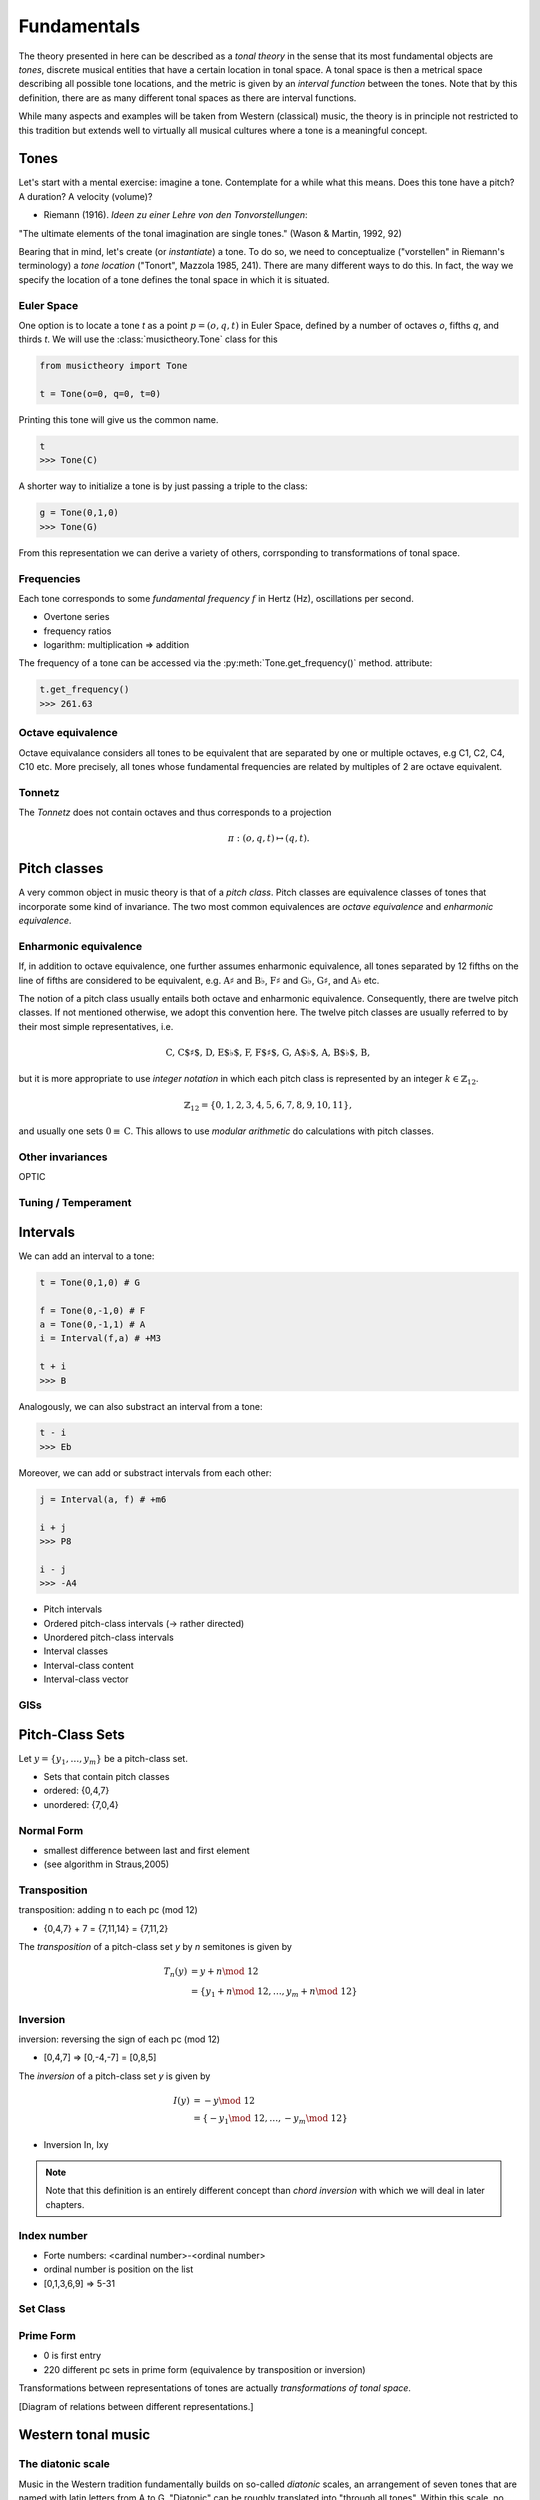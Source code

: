 Fundamentals
============

.. module:: musictheory

The theory presented in here can be described as a *tonal theory* in the sense 
that its most fundamental objects are *tones*, discrete musical entities that have
a certain location in tonal space. 
A tonal space is then a metrical space describing all possible tone locations,
and the metric is given by an *interval function* between the tones. Note that by this definition,
there are as many different tonal spaces as there are interval functions.

While many aspects and examples will be taken 
from Western (classical) music, the theory is in principle not restricted to this 
tradition but extends well to virtually all musical cultures where a tone is a meaningful concept.

Tones
-----

Let's start with a mental exercise: imagine a tone.
Contemplate for a while what this means.
Does this tone have a pitch? A duration? A velocity (volume)?

* Riemann (1916). *Ideen zu einer Lehre von den Tonvorstellungen*:

"The ultimate elements of the tonal imagination are single tones." (Wason & Martin, 1992, 92)

Bearing that in mind, let's create (or *instantiate*) a tone. To do so, we need to 
conceptualize ("vorstellen" in Riemann's terminology) a *tone location* ("Tonort", Mazzola 1985, 241).
There are many different ways to do this. In fact, the way we specify the location of a tone 
defines the tonal space in which it is situated.

Euler Space 
~~~~~~~~~~~

One option is to locate a tone `t` as a point :math:`p=(o, q, t)` in Euler Space, defined by
a number of octaves `o`, fifths `q`, and thirds `t`. We will use the :class:`musictheory.Tone`
class for this

.. code-block:: python

   from musictheory import Tone

   t = Tone(o=0, q=0, t=0)

Printing this tone will give us the common name.

.. code-block:: python

   t
   >>> Tone(C)

A shorter way to initialize a tone is by just passing a triple to the class:

.. code::

   g = Tone(0,1,0)
   >>> Tone(G)

From this representation we can derive a variety of others, corrsponding to transformations of 
tonal space.

Frequencies
~~~~~~~~~~~

Each tone corresponds to some *fundamental frequency* :math:`f` in Hertz (Hz),
oscillations per second.

- Overtone series
- frequency ratios 
- logarithm: multiplication => addition

The frequency of a tone can be accessed via the :py:meth:`Tone.get_frequency()` method.
attribute:

.. code-block:: python

   t.get_frequency()
   >>> 261.63

Octave equivalence
~~~~~~~~~~~~~~~~~~

Octave equivalance considers all tones to be equivalent that are separated by one or
multiple octaves, e.g C1, C2, C4, C10 etc. More precisely, all tones whose fundamental frequencies
are related by multiples of 2 are octave equivalent.

Tonnetz
~~~~~~~

The *Tonnetz* does not contain octaves and thus corresponds to a projection 

.. math::
   
   \pi: (o, q, t) \mapsto (q, t).

Pitch classes
-------------

A very common object in music theory is that of a *pitch class*. Pitch classes
are equivalence classes of tones that incorporate some kind of invariance.
The two most common equivalences are *octave equivalence* and *enharmonic equivalence*.


Enharmonic equivalence
~~~~~~~~~~~~~~~~~~~~~~

If, in addition to octave equivalence, one further assumes enharmonic equivalence, 
all tones separated by 12 fifths on the line of fifths
are considered to be equivalent, e.g. :math:`\text{A}\sharp` and :math:`\text{B}\flat`, 
:math:`\text{F}\sharp` and :math:`\text{G}\flat`, :math:`\text{G}\sharp`, and :math:`\text{A}\flat` etc.

The notion of a pitch class usually entails both octave and enharmonic equivalence.
Consequently, there are twelve pitch classes. If not mentioned otherwise, we adopt this convention here.
The twelve pitch classes are usually referred to by their most simple representatives, i.e.

.. math::
   \text{C, C$\sharp$, D, E$\flat$, F, F$\sharp$, G, A$\flat$, A, B$\flat$, B},

but it is more appropriate to use *integer notation* in which each pitch class is represented
by an integer :math:`k \in \mathbb{Z}_{12}`.

.. math::
   \mathbb{Z}_{12}=\{0, 1, 2, 3, 4, 5, 6, 7, 8, 9, 10, 11\},

and usually one sets :math:`0\equiv \text{C}`. This allows to use *modular arithmetic*
do calculations with pitch classes.

Other invariances
~~~~~~~~~~~~~~~~~

OPTIC

Tuning / Temperament
~~~~~~~~~~~~~~~~~~~~~~~

Intervals
---------

We can add an interval to a tone:

.. code::

   t = Tone(0,1,0) # G 
   
   f = Tone(0,-1,0) # F 
   a = Tone(0,-1,1) # A 
   i = Interval(f,a) # +M3

   t + i 
   >>> B 

Analogously, we can also substract an interval from a tone: 

.. code::

   t - i
   >>> Eb

Moreover, we can add or substract intervals from each other: 

.. code::

   j = Interval(a, f) # +m6

   i + j 
   >>> P8 

   i - j 
   >>> -A4

- Pitch intervals
- Ordered pitch-class intervals (-> rather directed)
- Unordered pitch-class intervals
- Interval classes
- Interval-class content
- Interval-class vector

GISs
~~~~

Pitch-Class Sets
----------------

Let :math:`y=\{y_1,\ldots,y_m\}` be a pitch-class set. 

- Sets that contain pitch classes
- ordered: {0,4,7}
- unordered: {7,0,4}

Normal Form 
~~~~~~~~~~~

- smallest difference between last and first element
- (see algorithm in Straus,2005)

Transposition
~~~~~~~~~~~~~

transposition: adding n to each pc (mod 12)

- {0,4,7} + 7 = {7,11,14} = {7,11,2}

The *transposition* of a pitch-class set `y` by `n` semitones is given by

.. math::
   T_n(y) &= y + n\mod~12\\ 
          &= \{y_1 + n\mod~12, \ldots, y_m + n\mod~12\}

Inversion
~~~~~~~~~

inversion: reversing the sign of each pc (mod 12)

- [0,4,7] => [0,-4,-7] = [0,8,5]

The *inversion* of a pitch-class set `y` is given by 

.. math::
   I(y) &= -y\mod~12 \\ 
        &= \{-y_1\mod~12, \ldots,-y_m\mod~12\}


- Inversion In, Ixy

.. note::
   Note that this definition is an entirely different concept
   than *chord inversion* with which we will deal in later chapters.

Index number 
~~~~~~~~~~~~

- Forte numbers: <cardinal number>-<ordinal number>

- ordinal number is position on the list
- [0,1,3,6,9] => 5-31


Set Class
~~~~~~~~~

Prime Form 
~~~~~~~~~~

- 0 is first entry
- 220 different pc sets in prime form (equivalence by transposition or inversion)


Transformations between representations of tones are actually *transformations of tonal space*.

[Diagram of relations between different representations.]

Western tonal music
-------------------

The diatonic scale
~~~~~~~~~~~~~~~~~~

Music in the Western tradition fundamentally builds on
so-called *diatonic* scales, an arrangement of seven tones
that are named with latin letters from A to G. "Diatonic" can 
be roughly translated into "through all tones". Within this scale,
no tone is privileged, so the diatonic scale can be appropriately 
represented by a circle with seven points on it. Mathemacally, 
this structure is equivalent to :math:`\mathbb{Z}_7`.

[tikz figure here]

Now, if we want to determine the relative relations between the tones, 
it is necessary to assign a reference tone that is commonly called the *tonic*, 
or *finalis* in older music.

For example, if the tone D is the tonic, we can determine all other scale degrees 
as distance to this tone. Scale degrees are commonly notated with arabic numbers with a caret:

.. math::
   \text{D}: \hat{1}\\
   \text{E}: \hat{2}\\
   \text{F}: \hat{3}\\
   \text{G}: \hat{4}\\
   \text{A}: \hat{5}\\
   \text{B}: \hat{6}\\
   \text{C}: \hat{7}\\

Modes
~~~~~

scale plus order plus hierarchy (but order already defined above?)

Keys
~~~~

Other scales
~~~~~~~~~~~~

- chromatic
- hexatonic
- octatonic
- whole tone

Time
----

Notes
~~~~~

(Tones + Duration)
blablabla...

.. Sinve the relations between tones only given by 
   their location in tonal space (and the interval function)
   generalizing the notion of neighbor notes etc. corresponds
   to changing what the *lines* in Western notation mean.
   Traditionally, two lines separate tones that are a generic third apart.
   But there have been other representations. 
   For instance, the first attempts of Guido separated notes by steps.
   Let's reinterpret the lines as seconds and fifths. 
   There have also been a number of attempts to develop a fully chromatic
   notation system (Parncutt).


Rhythm
~~~~~~

(Duration patterns)

Meter
~~~~~

(Hierarchy)

Musical time vs. performance time
~~~~~~~~~~~~~~~~~~~~~~~~~~~~~~~~~

Notes on Segmentation
---------------------

- Straus 2005
- Hanninen 2012
